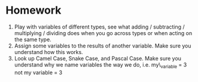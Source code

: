 #+OPTIONS: toc:nil

* Homework
  :PROPERTIES:
  :CUSTOM_ID: homework
  :END:

1. Play with variables of different types, see what adding / subtracting
   / multiplying / dividing does when you go across types or when acting
   on the same type.
2. Assign some variables to the results of another variable. Make sure
   you understand how this works.
3. Look up Camel Case, Snake Case, and Pascal Case. Make sure you
   understand why we name variables the way we do, i.e. my\_variable = 3
   not my variable = 3
